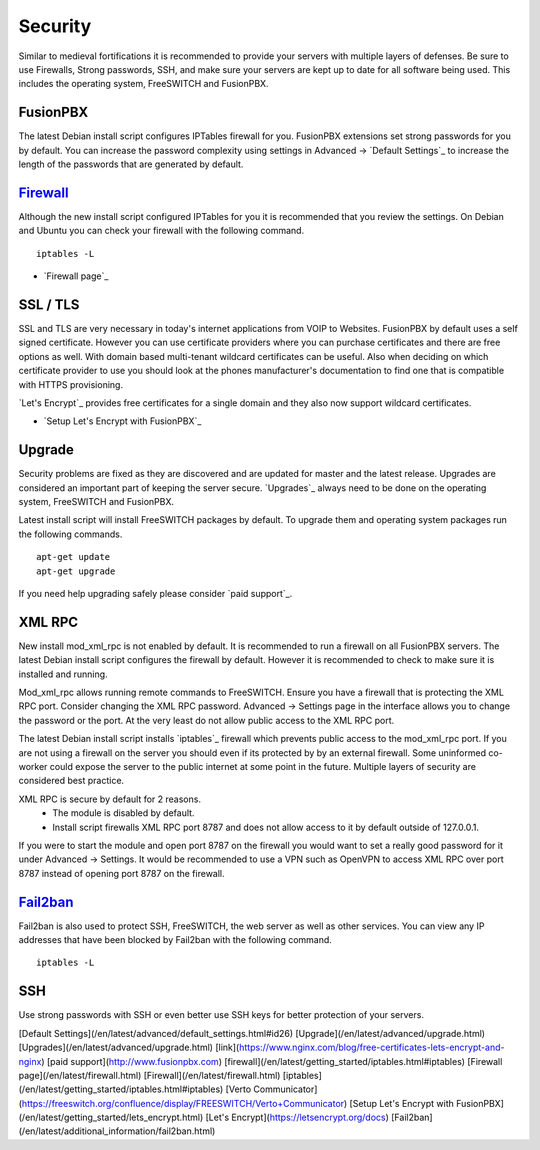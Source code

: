 ***********
Security
***********

Similar to medieval fortifications it is recommended to provide your servers with multiple layers of defenses. Be sure to use Firewalls, Strong passwords, SSH, and make sure your servers are kept up to date for all software being used. This includes the operating system, FreeSWITCH and FusionPBX.


FusionPBX
^^^^^^^^
The latest Debian install script configures IPTables firewall for you. FusionPBX extensions set strong passwords for you by default. You can increase the password complexity using settings in Advanced -> `Default Settings`_ to increase the length of the passwords that are generated by default.


`Firewall`_
^^^^^^^^
Although the new install script configured IPTables for you it is recommended that you review the settings. On Debian and Ubuntu you can check your firewall with the following command.

::

 iptables -L

*  `Firewall page`_

SSL / TLS
^^^^^^^^^^

SSL and TLS are very necessary in today's internet applications from VOIP to Websites. FusionPBX by default uses a self signed certificate. However you can use certificate providers where you can purchase certificates and there are free options as well. With domain based multi-tenant wildcard certificates can be useful. Also when deciding on which certificate provider to use you should look at the phones manufacturer's documentation to find one that is compatible with HTTPS provisioning.

`Let's Encrypt`_ provides free certificates for a single domain and they also now support wildcard certificates.

* `Setup Let's Encrypt with FusionPBX`_ 



Upgrade
^^^^^^^^

Security problems are fixed as they are discovered and are updated for master and the latest release. Upgrades are considered an important part of keeping the server secure. `Upgrades`_ always need to be done on the operating system, FreeSWITCH and FusionPBX.

Latest install script will install FreeSWITCH packages by default. To upgrade them and operating system packages run the following commands.

::

 apt-get update
 apt-get upgrade


If you need help upgrading safely please consider `paid support`_.


XML RPC
^^^^^^^^

New install mod_xml_rpc is not enabled by default. It is recommended to run a firewall on all FusionPBX servers. The latest Debian install script configures the firewall by default. However it is recommended to check to make sure it is installed and running.

Mod_xml_rpc allows running remote commands to FreeSWITCH. Ensure you have a firewall that is protecting the XML RPC port. Consider changing the XML RPC password. Advanced -> Settings page in the interface allows you to change the password or the port. At the very least do not allow public access to the XML RPC port.

The latest Debian install script installs `iptables`_ firewall which prevents public access to the mod_xml_rpc port. If you are not using a firewall on the server you should even if its protected by by an external firewall. Some uninformed co-worker could expose the server to the public internet at some point in the future. Multiple layers of security are considered best practice.

XML RPC is secure by default for 2 reasons.
 -  The module is disabled by default.
 -  Install script firewalls XML RPC port 8787 and does not allow access to it by default outside of 127.0.0.1.

If you were to start the module and open port 8787 on the firewall you would want to set a really good password for it under Advanced -> Settings. It would be recommended to use a VPN such as OpenVPN to access XML RPC over port 8787 instead of opening port 8787 on the firewall.

`Fail2ban`_
^^^^^^^^

Fail2ban is also used to protect SSH, FreeSWITCH, the web server as well as other services. 
You can view any IP addresses that have been blocked by Fail2ban with the following command.

::

 iptables -L


SSH
^^^^^^^^

Use strong passwords with SSH or even better use SSH keys for better protection of your servers.


[Default Settings](/en/latest/advanced/default_settings.html#id26)
[Upgrade](/en/latest/advanced/upgrade.html)
[Upgrades](/en/latest/advanced/upgrade.html)
[link](https://www.nginx.com/blog/free-certificates-lets-encrypt-and-nginx)
[paid support](http://www.fusionpbx.com)
[firewall](/en/latest/getting_started/iptables.html#iptables)
[Firewall page](/en/latest/firewall.html)
[Firewall](/en/latest/firewall.html)
[iptables](/en/latest/getting_started/iptables.html#iptables)
[Verto Communicator](https://freeswitch.org/confluence/display/FREESWITCH/Verto+Communicator)
[Setup Let's Encrypt with FusionPBX](/en/latest/getting_started/lets_encrypt.html)
[Let's Encrypt](https://letsencrypt.org/docs)
[Fail2ban](/en/latest/additional_information/fail2ban.html)
